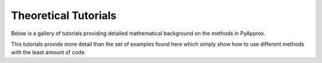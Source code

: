Theoretical Tutorials
=====================

Below is a gallery of tutorials providing detailed mathematical background on the methods in PyApprox.

This tutorials provide more detail than the set of examples found here which simply show how to use different methods with the least amount of code.
